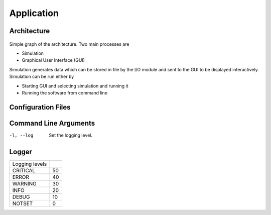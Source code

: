 Application
===========

Architecture
------------

.. figure:: figures/architecture_simple.png

Simple graph of the architecture. Two main processes are

- Simulation
- Graphical User Interface (GUI)

Simulation generates data which can be stored in file by the I/O module and sent to the GUI to be displayed interactively. Simulation can be run either by

- Starting GUI and selecting simulation and running it
- Running the software from command line


Configuration Files
-------------------


Command Line Arguments
----------------------

-l, --log  Set the logging level.


Logger
------

.. csv-table::

   Logging levels,
   CRITICAL,50
   ERROR,40
   WARNING,30
   INFO,20
   DEBUG,10
   NOTSET,0
